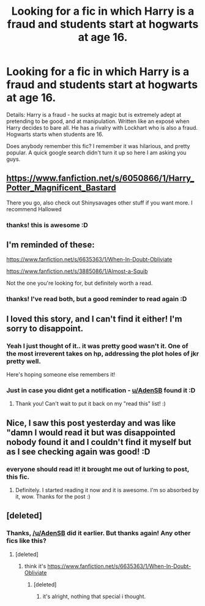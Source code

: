 #+TITLE: Looking for a fic in which Harry is a fraud and students start at hogwarts at age 16.

* Looking for a fic in which Harry is a fraud and students start at hogwarts at age 16.
:PROPERTIES:
:Author: I-want-pulao
:Score: 5
:DateUnix: 1386712440.0
:DateShort: 2013-Dec-11
:END:
Details: Harry is a fraud - he sucks at magic but is extremely adept at pretending to be good, and at manipulation. Written like an exposé when Harry decides to bare all. He has a rivalry with Lockhart who is also a fraud. Hogwarts starts when students are 16.

Does anybody remember this fic? I remember it was hilarious, and pretty popular. A quick google search didn't turn it up so here I am asking you guys.


** [[https://www.fanfiction.net/s/6050866/1/Harry_Potter_Magnificent_Bastard]]

There you go, also check out Shinysavages other stuff if you want more. I recommend Hallowed
:PROPERTIES:
:Author: AdenSB
:Score: 6
:DateUnix: 1386797787.0
:DateShort: 2013-Dec-12
:END:

*** thanks! this is awesome :D
:PROPERTIES:
:Author: I-want-pulao
:Score: 2
:DateUnix: 1386801854.0
:DateShort: 2013-Dec-12
:END:


** I'm reminded of these:

[[https://www.fanfiction.net/s/6635363/1/When-In-Doubt-Obliviate]]

[[https://www.fanfiction.net/s/3885086/1/Almost-a-Squib]]

Not the one you're looking for, but definitely worth a read.
:PROPERTIES:
:Score: 3
:DateUnix: 1386751016.0
:DateShort: 2013-Dec-11
:END:

*** thanks! I've read both, but a good reminder to read again :D
:PROPERTIES:
:Author: I-want-pulao
:Score: 2
:DateUnix: 1386775965.0
:DateShort: 2013-Dec-11
:END:


** I loved this story, and I can't find it either! I'm sorry to disappoint.
:PROPERTIES:
:Author: WormTickle
:Score: 2
:DateUnix: 1386740065.0
:DateShort: 2013-Dec-11
:END:

*** Yeah I just thought of it.. it was pretty good wasn't it. One of the most irreverent takes on hp, addressing the plot holes of jkr pretty well.

Here's hoping someone else remembers it!
:PROPERTIES:
:Author: I-want-pulao
:Score: 3
:DateUnix: 1386776062.0
:DateShort: 2013-Dec-11
:END:


*** Just in case you didnt get a notification - [[/u/AdenSB][u/AdenSB]] found it :D
:PROPERTIES:
:Author: I-want-pulao
:Score: 2
:DateUnix: 1386867272.0
:DateShort: 2013-Dec-12
:END:

**** Thank you! Can't wait to put it back on my "read this" list! :)
:PROPERTIES:
:Author: WormTickle
:Score: 2
:DateUnix: 1386876823.0
:DateShort: 2013-Dec-12
:END:


** Nice, I saw this post yesterday and was like "damn I would read it but was disappointed nobody found it and I couldn't find it myself but as I see checking again was good! :D
:PROPERTIES:
:Author: bohrmupfel
:Score: 2
:DateUnix: 1386869309.0
:DateShort: 2013-Dec-12
:END:

*** everyone should read it! it brought me out of lurking to post, this fic.
:PROPERTIES:
:Author: I-want-pulao
:Score: 2
:DateUnix: 1386874844.0
:DateShort: 2013-Dec-12
:END:

**** Definitely. I started reading it now and it is awesome. I'm so absorbed by it, wow. Thanks for the post :)
:PROPERTIES:
:Author: bohrmupfel
:Score: 2
:DateUnix: 1386877392.0
:DateShort: 2013-Dec-12
:END:


** [deleted]
:PROPERTIES:
:Score: 2
:DateUnix: 1388284301.0
:DateShort: 2013-Dec-29
:END:

*** Thanks, [[/u/AdenSB]] did it earlier. But thanks again! Any other fics like this?
:PROPERTIES:
:Author: I-want-pulao
:Score: 1
:DateUnix: 1388286900.0
:DateShort: 2013-Dec-29
:END:

**** [deleted]
:PROPERTIES:
:Score: 2
:DateUnix: 1388293658.0
:DateShort: 2013-Dec-29
:END:

***** think it's [[https://www.fanfiction.net/s/6635363/1/When-In-Doubt-Obliviate]]
:PROPERTIES:
:Author: I-want-pulao
:Score: 2
:DateUnix: 1388295272.0
:DateShort: 2013-Dec-29
:END:

****** [deleted]
:PROPERTIES:
:Score: 1
:DateUnix: 1388297928.0
:DateShort: 2013-Dec-29
:END:

******* it's alright, nothing that special i thought.
:PROPERTIES:
:Author: I-want-pulao
:Score: 2
:DateUnix: 1388323863.0
:DateShort: 2013-Dec-29
:END:
